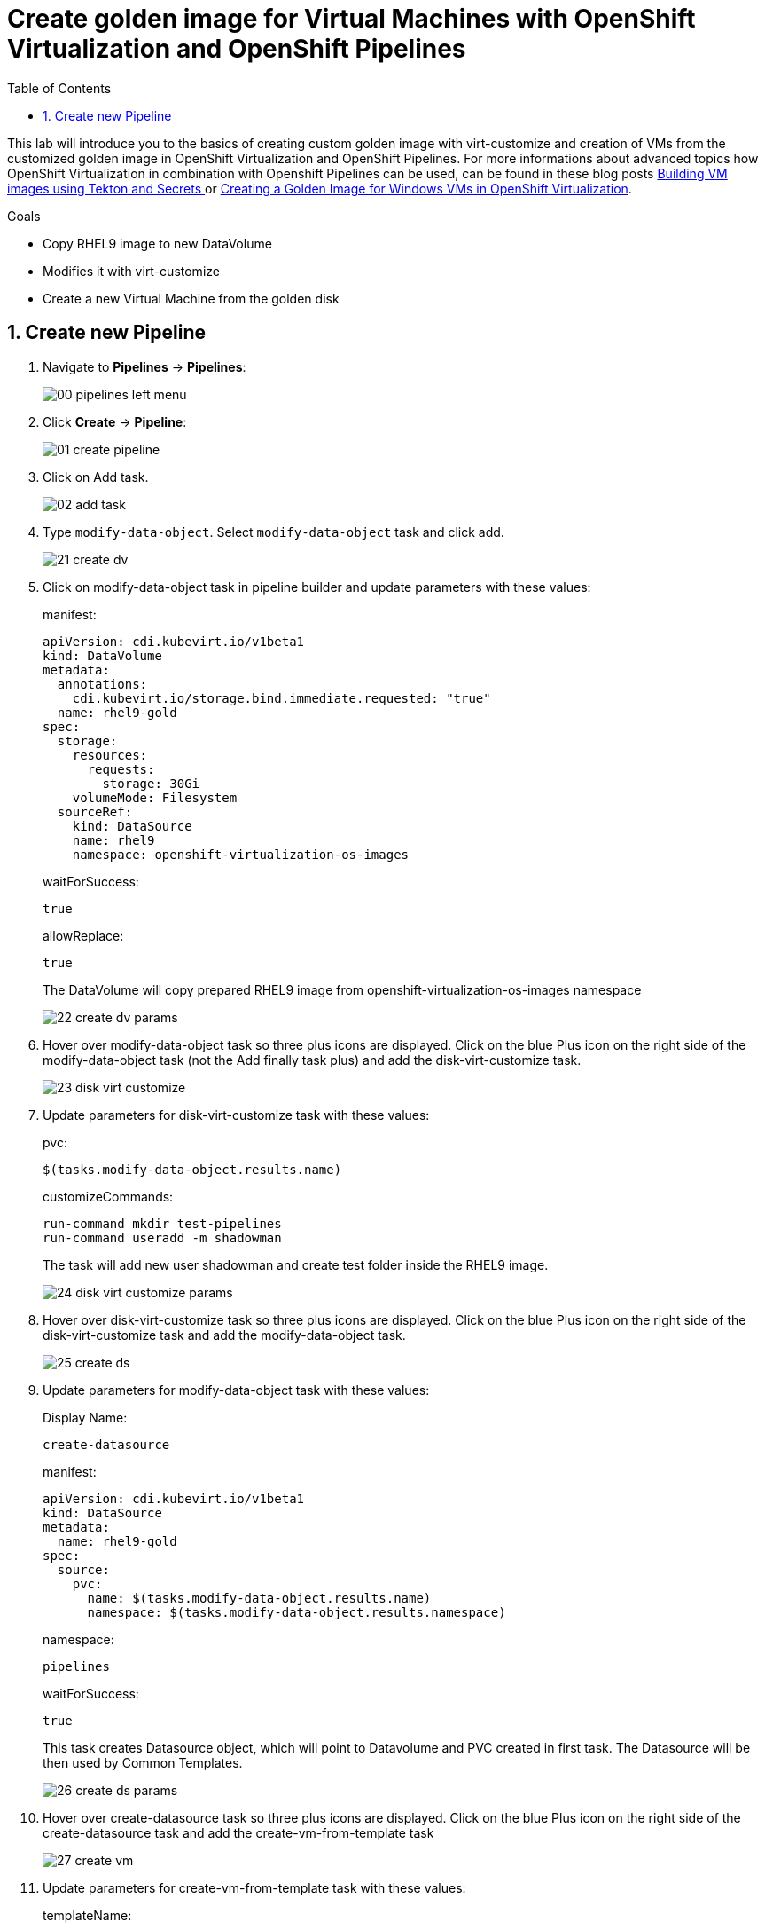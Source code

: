 :scrollbar:
:toc2:
:numbered:

= Create golden image for Virtual Machines with OpenShift Virtualization and OpenShift Pipelines

:numbered:

This lab will introduce you to the basics of creating custom golden image with virt-customize and creation of VMs from the customized golden image in OpenShift Virtualization and OpenShift Pipelines. For more informations about advanced topics how OpenShift Virtualization in combination with Openshift Pipelines can be used, can be found in these blog posts https://www.redhat.com/en/blog/building-vm-images-using-tekton-and-secrets[Building VM images using Tekton and Secrets
] or https://www.redhat.com/en/blog/creating-a-golden-image-for-windows-vms-in-openshift-virtualization[Creating a Golden Image for Windows VMs in OpenShift Virtualization].

.Goals
* Copy RHEL9 image to new DataVolume
* Modifies it with virt-customize
* Create a new Virtual Machine from the golden disk

== Create new Pipeline
. Navigate to *Pipelines* -> *Pipelines*:
+
image::images/virtualization_pipelines/00_pipelines_left_menu.png[]

. Click *Create* -> *Pipeline*:
+
image::images/virtualization_pipelines/01_create_pipeline.png[]

. Click on Add task.
+
image::images/virtualization_pipelines/02_add_task.png[]

. Type `modify-data-object`. Select `modify-data-object` task and click add.
+
image::images/virtualization_pipelines/21_create_dv.png[]

. Click on modify-data-object task in pipeline builder and update parameters with these values:
+
manifest:
+
----
apiVersion: cdi.kubevirt.io/v1beta1
kind: DataVolume
metadata:
  annotations:
    cdi.kubevirt.io/storage.bind.immediate.requested: "true"
  name: rhel9-gold
spec:
  storage:
    resources:
      requests:
        storage: 30Gi
    volumeMode: Filesystem
  sourceRef:
    kind: DataSource
    name: rhel9
    namespace: openshift-virtualization-os-images
----
+
waitForSuccess: 
+
----
true
----
+
allowReplace:
+
----
true
----
+
The DataVolume will copy prepared RHEL9 image from openshift-virtualization-os-images namespace
+
image::images/virtualization_pipelines/22_create_dv_params.png[]

. Hover over modify-data-object task so three plus icons are displayed. Click on the blue Plus icon on the right side of the modify-data-object task (not the Add finally task plus) and add the disk-virt-customize task.
+
image::images/virtualization_pipelines/23_disk_virt_customize.png[]

. Update parameters for disk-virt-customize task with these values:
+
pvc:
+
----
$(tasks.modify-data-object.results.name)
----
+
customizeCommands:
+
----
run-command mkdir test-pipelines
run-command useradd -m shadowman
----
+
The task will add new user shadowman and create test folder inside the RHEL9 image.
+
image::images/virtualization_pipelines/24_disk_virt_customize_params.png[]

. Hover over disk-virt-customize task so three plus icons are displayed. Click on the blue Plus icon on the right side of the disk-virt-customize task and add the modify-data-object task.
+
image::images/virtualization_pipelines/25_create_ds.png[]

. Update parameters for modify-data-object task with these values:
+
Display Name: 
+
----
create-datasource
----
+
manifest:
+
----
apiVersion: cdi.kubevirt.io/v1beta1
kind: DataSource
metadata:
  name: rhel9-gold
spec:
  source:
    pvc:
      name: $(tasks.modify-data-object.results.name)
      namespace: $(tasks.modify-data-object.results.namespace)
----
+
namespace:
+
----
pipelines
----
+
waitForSuccess: 
+
----
true
----
+
This task creates Datasource object, which will point to Datavolume and PVC created in first task. The Datasource will be then used by Common Templates.
+
image::images/virtualization_pipelines/26_create_ds_params.png[]

. Hover over create-datasource task so three plus icons are displayed. Click on the blue Plus icon on the right side of the create-datasource task and add the create-vm-from-template task
+
image::images/virtualization_pipelines/27_create_vm.png[]

. Update parameters for create-vm-from-template task with these values:
+
templateName:
+
----
rhel9-desktop-small
----
+
templateNamespace:
+
----
openshift
----
+
templateParams (each param has to be in its own input - click on Add Values for each parameter):
+
----
CLOUD_USER_PASSWORD:test
DATA_SOURCE_NAME:$(tasks.create-datasource.results.name)
DATA_SOURCE_NAMESPACE:$(tasks.create-datasource.results.namespace)
----
+
vmNamespace:
+
----
pipelines
----
+
startVM:
+
----
true
----
+
CLOUD_USER_PASSWORD changes password for cloud-user user, 
+
DATA_SOURCE_NAME changes the name of Datasource which VM will use, to Datasource which is created in task create-datasource. 
+
DATA_SOURCE_NAMESPACE changes the namespace of Datasource which VM will use, to Datasource which is created in task create-datasource.
+
image::images/virtualization_pipelines/28_create_vm_params.png[]

. Click on *Create*
+
image::images/virtualization_pipelines/29_create_pipeline.png[]

. Click on *Actions* -> *Start*. The PipelineRun can take about 10 minutes to finish.
+
image::images/virtualization_pipelines/30_start_pipeline.png[]

. Wait until PipelineRun finishes:
+
image::images/virtualization_pipelines/31_pipeline_finished.png[]

. Navigate to *Virtualization* -> *VirtualMachines*:
+
image::images/virtualization_pipelines/08_virtual_machines.png[]

. Open the rhel9-* VM:

+
image::images/virtualization_pipelines/32_virtual_machines_list.png[]

. Open the rhel-* VM and click on Console:
+
image::images/virtualization_pipelines/33_vm_console.png[]

. Log in with
+
username:
+
----
cloud-user
----
+
Password:
+
----
test
----
+
and check that all commands from disk-virt-customize were executed with these commands:
+
----
cat /etc/passwd | grep shadowman
ls -l / | grep test-pipelines
----
+
image::images/virtualization_pipelines/33_vm_results.png[]

. The rhel9-gold DataSource is now available to be used by other Virtual Machines.
